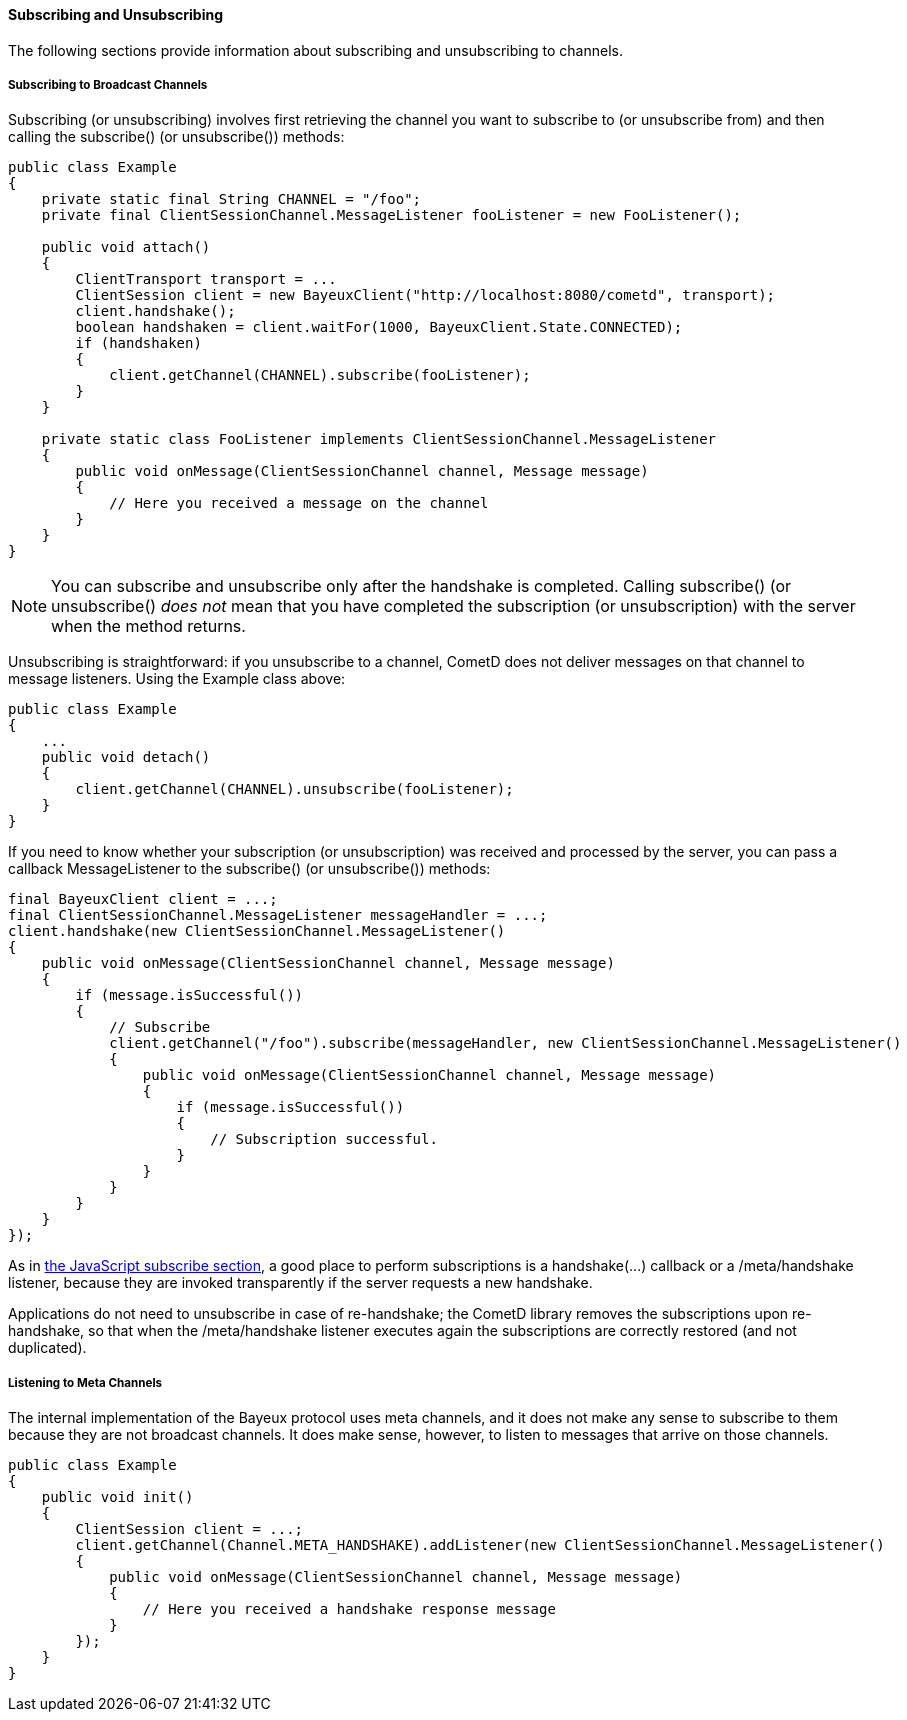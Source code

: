 
[[_java_client_subscribe]]
==== Subscribing and Unsubscribing

The following sections provide information about subscribing and unsubscribing to channels. 

===== Subscribing to Broadcast Channels

Subscribing (or unsubscribing) involves first retrieving the channel you want
to subscribe to (or unsubscribe from) and then calling the +subscribe()+ (or
+unsubscribe()+) methods:

====
[source,java]
----
public class Example
{
    private static final String CHANNEL = "/foo";
    private final ClientSessionChannel.MessageListener fooListener = new FooListener();

    public void attach()
    {
        ClientTransport transport = ...
        ClientSession client = new BayeuxClient("http://localhost:8080/cometd", transport);
        client.handshake();
        boolean handshaken = client.waitFor(1000, BayeuxClient.State.CONNECTED);
        if (handshaken)
        {
            client.getChannel(CHANNEL).subscribe(fooListener);
        }
    }

    private static class FooListener implements ClientSessionChannel.MessageListener
    {
        public void onMessage(ClientSessionChannel channel, Message message)
        {
            // Here you received a message on the channel
        }
    }
}
----
====

[NOTE]
====
You can subscribe and unsubscribe only after the handshake is completed.
Calling +subscribe()+ (or +unsubscribe()+ _does not_ mean that you have completed
the subscription (or unsubscription) with the server when the method returns.
====

Unsubscribing is straightforward: if you unsubscribe to a channel, CometD does
not deliver messages on that channel to message listeners.
Using the +Example+ class above:

====
[source,java]
----
public class Example
{
    ...
    public void detach()
    {
        client.getChannel(CHANNEL).unsubscribe(fooListener);
    }
}
----
====

If you need to know whether your subscription (or unsubscription) was received
and processed by the server, you can pass a callback +MessageListener+ to the
+subscribe()+ (or +unsubscribe()+) methods:

====
[source,java]
----
final BayeuxClient client = ...;
final ClientSessionChannel.MessageListener messageHandler = ...;
client.handshake(new ClientSessionChannel.MessageListener()
{
    public void onMessage(ClientSessionChannel channel, Message message)
    {
        if (message.isSuccessful())
        {
            // Subscribe
            client.getChannel("/foo").subscribe(messageHandler, new ClientSessionChannel.MessageListener()
            {
                public void onMessage(ClientSessionChannel channel, Message message)
                {
                    if (message.isSuccessful())
                    {
                        // Subscription successful.
                    }
                }
            }
        }
    }
});
----
====

As in <<_javascript_subscribe,the JavaScript subscribe section>>, a good place
to perform subscriptions is a +handshake(...)+ callback or a +/meta/handshake+
listener, because they are invoked transparently if the server requests a new handshake.

Applications do not need to unsubscribe in case of re-handshake; the CometD library
removes the subscriptions upon re-handshake, so that when the +/meta/handshake+
listener executes again the subscriptions are correctly restored (and not duplicated).

===== Listening to Meta Channels

The internal implementation of the Bayeux protocol uses meta channels, and it
does not make any sense to subscribe to them because they are not broadcast channels.
It does make sense, however, to listen to messages that arrive on those channels. 

====
[source,java]
----
public class Example
{
    public void init()
    {
        ClientSession client = ...;
        client.getChannel(Channel.META_HANDSHAKE).addListener(new ClientSessionChannel.MessageListener()
        {
            public void onMessage(ClientSessionChannel channel, Message message)
            {
                // Here you received a handshake response message
            }
        });
    }
}
----
====
